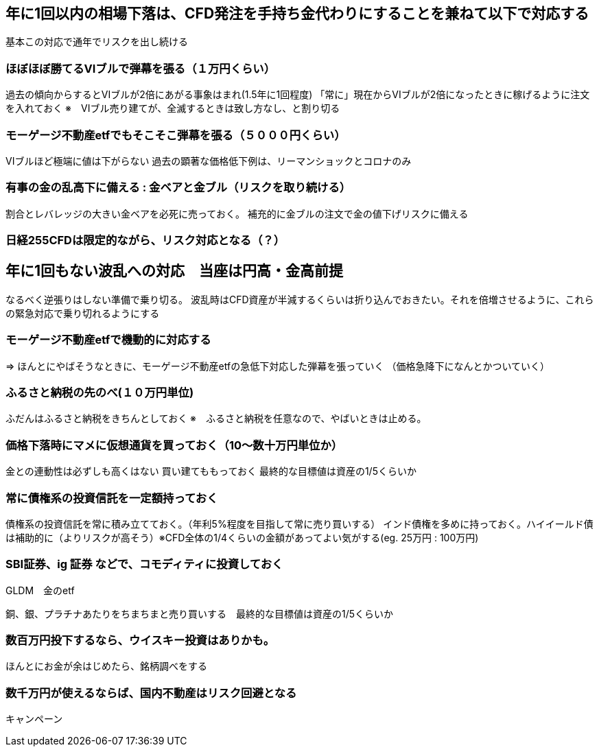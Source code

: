 == 年に1回以内の相場下落は、CFD発注を手持ち金代わりにすることを兼ねて以下で対応する
基本この対応で通年でリスクを出し続ける

=== ほぼほぼ勝てるVIブルで弾幕を張る（１万円くらい）
過去の傾向からするとVIブルが2倍にあがる事象はまれ(1.5年に1回程度)
「常に」現在からVIブルが2倍になったときに稼げるように注文を入れておく
※　VIブル売り建てが、全滅するときは致し方なし、と割り切る

=== モーゲージ不動産etfでもそこそこ弾幕を張る（５０００円くらい）
VIブルほど極端に値は下がらない
過去の顕著な価格低下例は、リーマンショックとコロナのみ

=== 有事の金の乱高下に備える : 金ベアと金ブル（リスクを取り続ける）
割合とレバレッジの大きい金ベアを必死に売っておく。
補充的に金ブルの注文で金の値下げリスクに備える

=== 日経255CFDは限定的ながら、リスク対応となる（？）

== 年に1回もない波乱への対応　当座は円高・金高前提
なるべく逆張りはしない準備で乗り切る。
波乱時はCFD資産が半減するくらいは折り込んでおきたい。それを倍増させるように、これらの緊急対応で乗り切れるようにする

=== モーゲージ不動産etfで機動的に対応する
=> ほんとにやばそうなときに、モーゲージ不動産etfの急低下対応した弾幕を張っていく
（価格急降下になんとかついていく）

=== ふるさと納税の先のべ(１０万円単位)
ふだんはふるさと納税をきちんとしておく
※　ふるさと納税を任意なので、やばいときは止める。

=== 価格下落時にマメに仮想通貨を買っておく（10～数十万円単位か）
金との連動性は必ずしも高くはない
買い建てももっておく
最終的な目標値は資産の1/5くらいか

=== 常に債権系の投資信託を一定額持っておく
債権系の投資信託を常に積み立てておく。（年利5%程度を目指して常に売り買いする）
インド債権を多めに持っておく。ハイイールド債は補助的に（よりリスクが高そう）※CFD全体の1/4くらいの金額があってよい気がする(eg. 25万円 : 100万円)

=== SBI証券、ig 証券 などで、コモディティに投資しておく
GLDM　金のetf

銅、銀、プラチナあたりをちまちまと売り買いする　最終的な目標値は資産の1/5くらいか

=== 数百万円投下するなら、ウイスキー投資はありかも。
ほんとにお金が余はじめたら、銘柄調べをする

=== 数千万円が使えるならば、国内不動産はリスク回避となる
キャンペーン